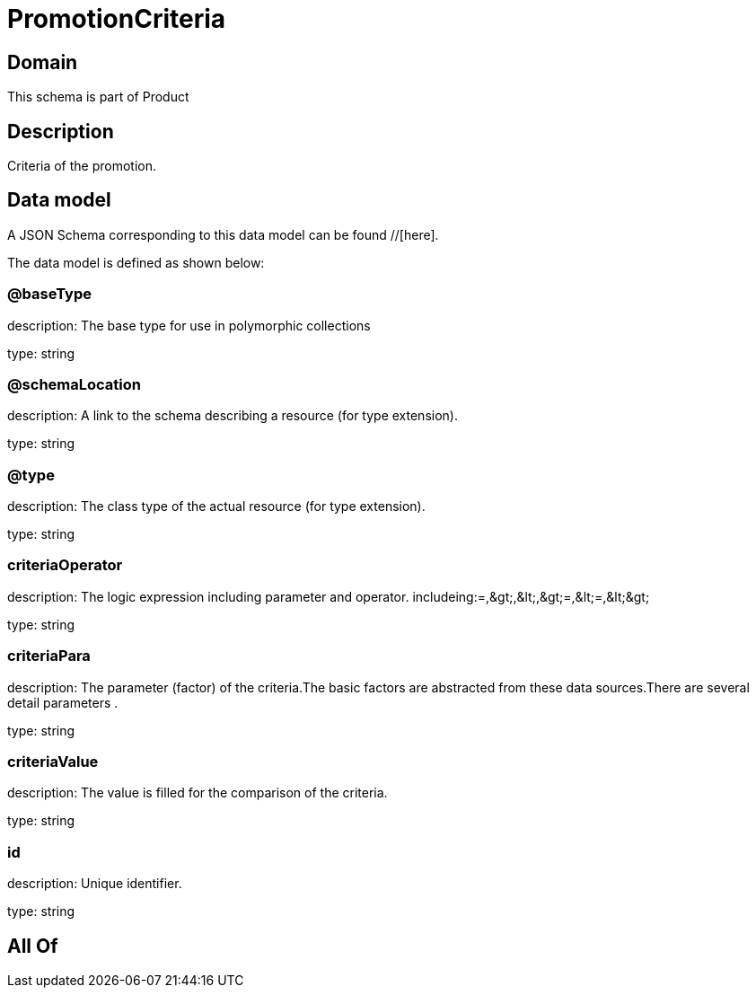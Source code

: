 = PromotionCriteria

[#domain]
== Domain

This schema is part of Product

[#description]
== Description
Criteria of the promotion.


[#data_model]
== Data model

A JSON Schema corresponding to this data model can be found //[here].

The data model is defined as shown below:


=== @baseType
description: The base type for use in polymorphic collections

type: string


=== @schemaLocation
description: A link to the schema describing a resource (for type extension).

type: string


=== @type
description: The class type of the actual resource (for type extension).

type: string


=== criteriaOperator
description: The logic expression including parameter and operator. includeing:=,&amp;gt;,&amp;lt;,&amp;gt;=,&amp;lt;=,&amp;lt;&amp;gt;

type: string


=== criteriaPara
description: The parameter (factor) of the criteria.The basic factors are abstracted from these data sources.There are several detail parameters .

type: string


=== criteriaValue
description: The value is filled for the comparison of the criteria.

type: string


=== id
description: Unique identifier.

type: string


[#all_of]
== All Of

